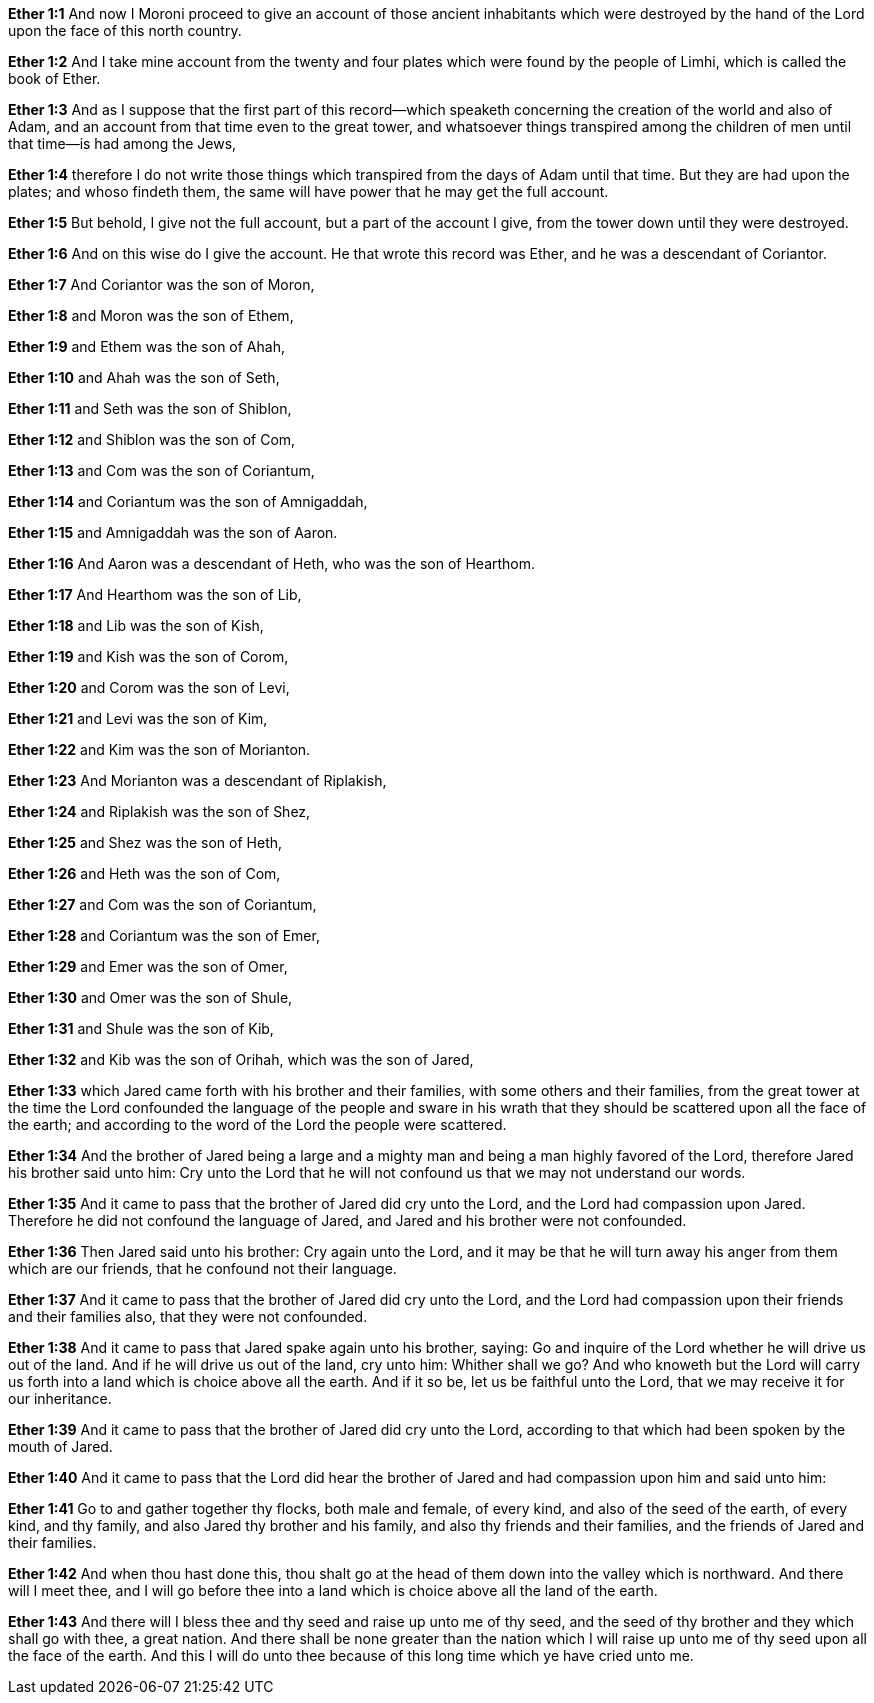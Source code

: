 *Ether 1:1* And now I Moroni proceed to give an account of those ancient inhabitants which were destroyed by the hand of the Lord upon the face of this north country.

*Ether 1:2* And I take mine account from the twenty and four plates which were found by the people of Limhi, which is called the book of Ether.

*Ether 1:3* And as I suppose that the first part of this record--which speaketh concerning the creation of the world and also of Adam, and an account from that time even to the great tower, and whatsoever things transpired among the children of men until that time--is had among the Jews,

*Ether 1:4* therefore I do not write those things which transpired from the days of Adam until that time. But they are had upon the plates; and whoso findeth them, the same will have power that he may get the full account.

*Ether 1:5* But behold, I give not the full account, but a part of the account I give, from the tower down until they were destroyed.

*Ether 1:6* And on this wise do I give the account. He that wrote this record was Ether, and he was a descendant of Coriantor.

*Ether 1:7* And Coriantor was the son of Moron,

*Ether 1:8* and Moron was the son of Ethem,

*Ether 1:9* and Ethem was the son of Ahah,

*Ether 1:10* and Ahah was the son of Seth,

*Ether 1:11* and Seth was the son of Shiblon,

*Ether 1:12* and Shiblon was the son of Com,

*Ether 1:13* and Com was the son of Coriantum,

*Ether 1:14* and Coriantum was the son of Amnigaddah,

*Ether 1:15* and Amnigaddah was the son of Aaron.

*Ether 1:16* And Aaron was a descendant of Heth, who was the son of Hearthom.

*Ether 1:17* And Hearthom was the son of Lib,

*Ether 1:18* and Lib was the son of Kish,

*Ether 1:19* and Kish was the son of Corom,

*Ether 1:20* and Corom was the son of Levi,

*Ether 1:21* and Levi was the son of Kim,

*Ether 1:22* and Kim was the son of Morianton.

*Ether 1:23* And Morianton was a descendant of Riplakish,

*Ether 1:24* and Riplakish was the son of Shez,

*Ether 1:25* and Shez was the son of Heth,

*Ether 1:26* and Heth was the son of Com,

*Ether 1:27* and Com was the son of Coriantum,

*Ether 1:28* and Coriantum was the son of Emer,

*Ether 1:29* and Emer was the son of Omer,

*Ether 1:30* and Omer was the son of Shule,

*Ether 1:31* and Shule was the son of Kib,

*Ether 1:32* and Kib was the son of Orihah, which was the son of Jared,

*Ether 1:33* which Jared came forth with his brother and their families, with some others and their families, from the great tower at the time the Lord confounded the language of the people and sware in his wrath that they should be scattered upon all the face of the earth; and according to the word of the Lord the people were scattered.

*Ether 1:34* And the brother of Jared being a large and a mighty man and being a man highly favored of the Lord, therefore Jared his brother said unto him: Cry unto the Lord that he will not confound us that we may not understand our words.

*Ether 1:35* And it came to pass that the brother of Jared did cry unto the Lord, and the Lord had compassion upon Jared. Therefore he did not confound the language of Jared, and Jared and his brother were not confounded.

*Ether 1:36* Then Jared said unto his brother: Cry again unto the Lord, and it may be that he will turn away his anger from them which are our friends, that he confound not their language.

*Ether 1:37* And it came to pass that the brother of Jared did cry unto the Lord, and the Lord had compassion upon their friends and their families also, that they were not confounded.

*Ether 1:38* And it came to pass that Jared spake again unto his brother, saying: Go and inquire of the Lord whether he will drive us out of the land. And if he will drive us out of the land, cry unto him: Whither shall we go? And who knoweth but the Lord will carry us forth into a land which is choice above all the earth. And if it so be, let us be faithful unto the Lord, that we may receive it for our inheritance.

*Ether 1:39* And it came to pass that the brother of Jared did cry unto the Lord, according to that which had been spoken by the mouth of Jared.

*Ether 1:40* And it came to pass that the Lord did hear the brother of Jared and had compassion upon him and said unto him:

*Ether 1:41* Go to and gather together thy flocks, both male and female, of every kind, and also of the seed of the earth, of every kind, and thy family, and also Jared thy brother and his family, and also thy friends and their families, and the friends of Jared and their families.

*Ether 1:42* And when thou hast done this, thou shalt go at the head of them down into the valley which is northward. And there will I meet thee, and I will go before thee into a land which is choice above all the land of the earth.

*Ether 1:43* And there will I bless thee and thy seed and raise up unto me of thy seed, and the seed of thy brother and they which shall go with thee, a great nation. And there shall be none greater than the nation which I will raise up unto me of thy seed upon all the face of the earth. And this I will do unto thee because of this long time which ye have cried unto me.


